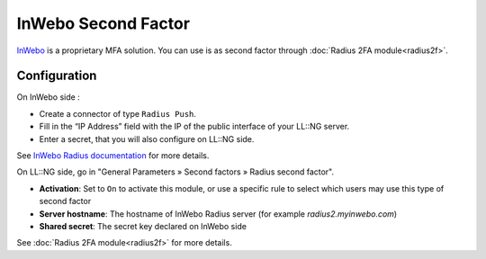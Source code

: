 InWebo Second Factor
====================

`InWebo <https://www.inwebo.com/>`_ is a proprietary MFA solution.
You can use is as second factor through :doc:`Radius 2FA module<radius2f>`.

Configuration
~~~~~~~~~~~~~

On InWebo side :

- Create a connector of type ``Radius Push``.
- Fill in the “IP Address” field with the IP of the public interface of your LL::NG server.
- Enter a secret, that you will also configure on LL::NG side.

See `InWebo Radius documentation <https://inwebo.atlassian.net/wiki/spaces/DOCS/pages/2216886275/RADIUS+integration+and+redundancy>`_ for more details.

On LL::NG side, go in "General Parameters » Second factors »
Radius second factor".

-  **Activation**: Set to ``On`` to activate this module, or use a
   specific rule to select which users may use this type of second
   factor
-  **Server hostname**: The hostname of InWebo Radius server (for example `radius2.myinwebo.com`)
-  **Shared secret**: The secret key declared on InWebo side

See :doc:`Radius 2FA module<radius2f>` for more details.
